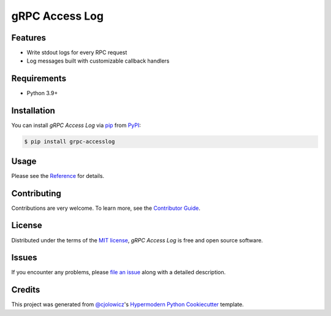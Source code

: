gRPC Access Log
===============

|PyPI| |Status| |Python Version| |License|

|Read the Docs| |Tests| |Codecov|

|pre-commit| |Black|

.. |PyPI| image:: https://img.shields.io/pypi/v/grpc-accesslog.svg
   :target: https://pypi.org/project/grpc-accesslog/
   :alt: PyPI
.. |Status| image:: https://img.shields.io/pypi/status/grpc-accesslog.svg
   :target: https://pypi.org/project/grpc-accesslog/
   :alt: Status
.. |Python Version| image:: https://img.shields.io/pypi/pyversions/grpc-accesslog
   :target: https://pypi.org/project/grpc-accesslog
   :alt: Python Version
.. |License| image:: https://img.shields.io/pypi/l/grpc-accesslog
   :target: https://opensource.org/licenses/MIT
   :alt: License
.. |Read the Docs| image:: https://img.shields.io/readthedocs/grpc-accesslog/latest.svg?label=Read%20the%20Docs
   :target: https://grpc-accesslog.readthedocs.io/
   :alt: Read the documentation at https://grpc-accesslog.readthedocs.io/
.. |Tests| image:: https://github.com/villainy/grpc-accesslog/workflows/Tests/badge.svg
   :target: https://github.com/villainy/grpc-accesslog/actions?workflow=Tests
   :alt: Tests
.. |Codecov| image:: https://codecov.io/gh/villainy/grpc-accesslog/branch/main/graph/badge.svg
   :target: https://app.codecov.io/gh/villainy/grpc-accesslog
   :alt: Codecov
.. |pre-commit| image:: https://img.shields.io/badge/pre--commit-enabled-brightgreen?logo=pre-commit&logoColor=white
   :target: https://github.com/pre-commit/pre-commit
   :alt: pre-commit
.. |Black| image:: https://img.shields.io/badge/code%20style-black-000000.svg
   :target: https://github.com/psf/black
   :alt: Black


Features
--------

* Write stdout logs for every RPC request
* Log messages built with customizable callback handlers


Requirements
------------

* Python 3.9+


Installation
------------

You can install *gRPC Access Log* via pip_ from PyPI_:

.. code:: console

   $ pip install grpc-accesslog


Usage
-----

Please see the `Reference <Usage_>`_ for details.


Contributing
------------

Contributions are very welcome.
To learn more, see the `Contributor Guide`_.


License
-------

Distributed under the terms of the `MIT license`_,
*gRPC Access Log* is free and open source software.


Issues
------

If you encounter any problems,
please `file an issue`_ along with a detailed description.


Credits
-------

This project was generated from `@cjolowicz`_'s `Hypermodern Python Cookiecutter`_ template.

.. _@cjolowicz: https://github.com/cjolowicz
.. _Cookiecutter: https://github.com/audreyr/cookiecutter
.. _MIT license: https://opensource.org/licenses/MIT
.. _PyPI: https://pypi.org/
.. _Hypermodern Python Cookiecutter: https://github.com/cjolowicz/cookiecutter-hypermodern-python
.. _file an issue: https://github.com/villainy/grpc-accesslog/issues
.. _pip: https://pip.pypa.io/
.. github-only
.. _Contributor Guide: https://grpc-accesslog.readthedocs.io/en/latest/contributing.html
.. _Usage: https://grpc-accesslog.readthedocs.io/en/latest/usage.html
